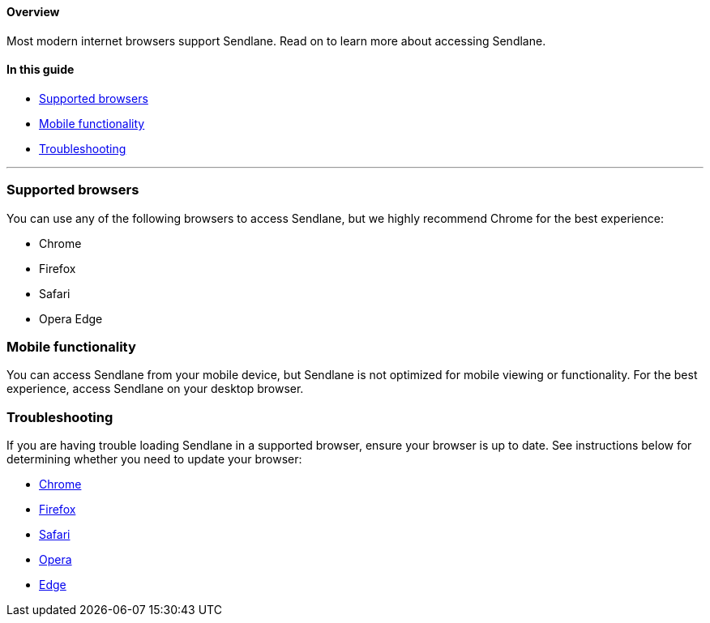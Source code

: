 ==== Overview

Most modern internet browsers support Sendlane. Read on to learn more
about accessing Sendlane.

==== In this guide

* link:#supported[Supported browsers]
* link:#mobile[Mobile functionality]
* link:#troubleshooting[Troubleshooting]

'''''

[[supported]]
=== Supported browsers

You can use any of the following browsers to access Sendlane, but we
highly recommend Chrome for the best experience:

* Chrome
* Firefox
* Safari
* Opera Edge

[[mobile]]
=== Mobile functionality

You can access Sendlane from your mobile device, but Sendlane is not
optimized for mobile viewing or functionality. For the best experience,
access Sendlane on your desktop browser.

=== Troubleshooting

If you are having trouble loading Sendlane in a supported browser,
ensure your browser is up to date. See instructions below for
determining whether you need to update your browser:

* https://support.google.com/chrome/answer/95414?hl=en&co=GENIE.Platform%3DDesktop[Chrome]
* https://support.mozilla.org/en-US/kb/update-firefox-latest-release[Firefox]
* https://support.apple.com/en-us/102665[Safari]
* https://help.opera.com/en/latest/crashes-and-issues/[Opera]
* https://support.microsoft.com/en-us/topic/microsoft-edge-update-settings-af8aaca2-1b69-4870-94fe-18822dbb7ef1[Edge]
